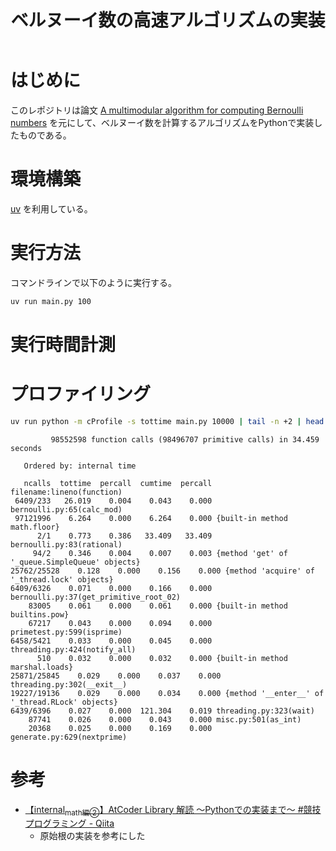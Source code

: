 #+title: ベルヌーイ数の高速アルゴリズムの実装
# -*- mode: org; coding: utf-8-unix; indent-tabs-mode: nil -*-
#+startup: overview
#+options: auto-id:t H:6

#+PROPERTY: header-args:python :session (concat "*python* - " (buffer-file-name))
#+PROPERTY: header-args:python+ :var cur_dir=(identity default-directory)
#+PROPERTY: header-args:python+ :eval no-export

#+begin_src elisp :exports none
  (setq-local org-babel-python-command ".venv/bin/python")
  (pyvenv-activate ".venv")
#+end_src

#+RESULTS:

* はじめに

このレポジトリは論文 [[https://arxiv.org/abs/0807.1347][A multimodular algorithm for computing Bernoulli
numbers]] を元にして、ベルヌーイ数を計算するアルゴリズムをPythonで実装し
たものである。

* 環境構築

[[https://docs.astral.sh/uv/][uv]] を利用している。

* 実行方法

コマンドラインで以下のように実行する。

#+begin_src bash :exports code
  uv run main.py 100
#+end_src

* 実行時間計測

#+begin_src python :results file :var outfile="images/time.png" :exports results
  from src.bernoulli import rational
  import matplotlib.pyplot as plt
  import time

  ns = [10, 100, 1000, 2000, 3000, 5000]
  lst_et = []
  for n in ns:
      t = time.time()
      _ = rational(n)
      et = time.time() - t
      lst_et.append(et)

  plt.plot(ns, lst_et)
  plt.title('rational(k) execution time')
  plt.ylabel('time[sec]')
  plt.xlabel('k')
  plt.savefig(outfile)
  plt.cla()

  outfile
#+end_src

#+RESULTS:
[[file:images/time.png]]

* プロファイリング

#+begin_src bash :exports both :results both verbatim
  uv run python -m cProfile -s tottime main.py 10000 | tail -n +2 | head -20
#+end_src

#+RESULTS:
#+begin_example
         98552598 function calls (98496707 primitive calls) in 34.459 seconds

   Ordered by: internal time

   ncalls  tottime  percall  cumtime  percall filename:lineno(function)
 6409/233   26.019    0.004    0.043    0.000 bernoulli.py:65(calc_mod)
 97121996    6.264    0.000    6.264    0.000 {built-in method math.floor}
      2/1    0.773    0.386   33.409   33.409 bernoulli.py:83(rational)
     94/2    0.346    0.004    0.007    0.003 {method 'get' of '_queue.SimpleQueue' objects}
25762/25528    0.128    0.000    0.156    0.000 {method 'acquire' of '_thread.lock' objects}
6409/6326    0.071    0.000    0.166    0.000 bernoulli.py:37(get_primitive_root_02)
    83005    0.061    0.000    0.061    0.000 {built-in method builtins.pow}
    67217    0.043    0.000    0.094    0.000 primetest.py:599(isprime)
6458/5421    0.033    0.000    0.045    0.000 threading.py:424(notify_all)
      510    0.032    0.000    0.032    0.000 {built-in method marshal.loads}
25871/25845    0.029    0.000    0.037    0.000 threading.py:302(__exit__)
19227/19136    0.029    0.000    0.034    0.000 {method '__enter__' of '_thread.RLock' objects}
6439/6396    0.027    0.000  121.304    0.019 threading.py:323(wait)
    87741    0.026    0.000    0.043    0.000 misc.py:501(as_int)
    20368    0.025    0.000    0.169    0.000 generate.py:629(nextprime)
#+end_example

* 参考

+ [[https://qiita.com/AkariLuminous/items/ff38ece900dd41d7178e#25-%E5%AE%9F%E8%A3%85][【internal_math編②】AtCoder Library 解読 〜Pythonでの実装まで〜 #競技プログラミング - Qiita]]
  + 原始根の実装を参考にした
